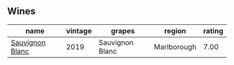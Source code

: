 
** Wines

#+attr_html: :class wines-table
|                                                         name | vintage |          grapes |      region | rating |
|--------------------------------------------------------------+---------+-----------------+-------------+--------|
| [[barberry:/wines/c15d6dfa-47c0-44e8-8103-015892c1bfcf][Sauvignon Blanc]] |    2019 | Sauvignon Blanc | Marlborough |   7.00 |
